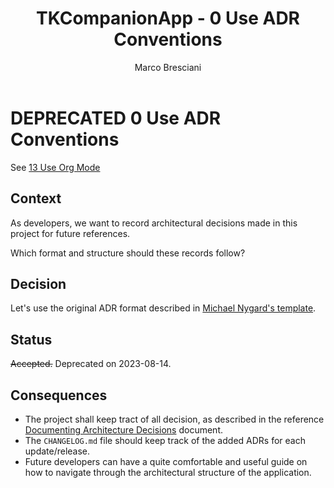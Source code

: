 # © 2019-2024 Marco Bresciani
# 
# Copying and distribution of this file, with or without modification,
# are permitted in any medium without royalty provided the copyright
# notice and this notice are preserved.
# This file is offered as-is, without any warranty.
# 
# SPDX-FileCopyrightText: 2019-2024 Marco Bresciani
# SPDX-License-Identifier: FSFAP

#+AUTHOR: Marco Bresciani
#+LANGUAGE:  en
#+OPTIONS: toc:nil
#+TITLE: TKCompanionApp - 0 Use ADR Conventions
#+TODO: PROPOSED(p) | ACCEPTED(a) DEPRECATED(d)
# -*- mode: org; coding: utf-8-dos; -*-

* DEPRECATED 0 Use ADR Conventions

See [[file:013-use-org-mode.org][13 Use Org Mode]]

** Context

As developers, we want to record architectural decisions made in this
project for future references.

Which format and structure should these records follow?

** Decision

Let's use the original ADR format described in
[[http://thinkrelevance.com/blog/2011/11/15/documenting-architecture-decisions][Michael Nygard's template]].

** Status

+Accepted.+
Deprecated on 2023-08-14.

** Consequences

- The project shall keep tract of all decision, as described in the
   reference
   [[http://thinkrelevance.com/blog/2011/11/15/documenting-architecture-decisions][Documenting Architecture Decisions]]
   document.
- The =CHANGELOG.md= file should keep track of the added ADRs for each
  update/release.
- Future developers can have a quite comfortable and useful guide on how
  to navigate through the architectural structure of the application.
